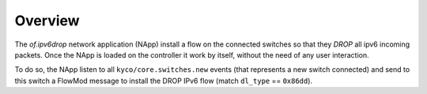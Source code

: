 Overview
========

The *of.ipv6drop* network application (NApp) install a flow on the
connected switches so that they *DROP* all ipv6 incoming packets. Once
the NApp is loaded on the controller it work by itself, without the need
of any user interaction.

To do so, the NApp listen to all ``kyco/core.switches.new`` events (that
represents a new switch connected) and send to this switch a FlowMod
message to install the DROP IPv6 flow (match ``dl_type`` == ``0x86dd``).
